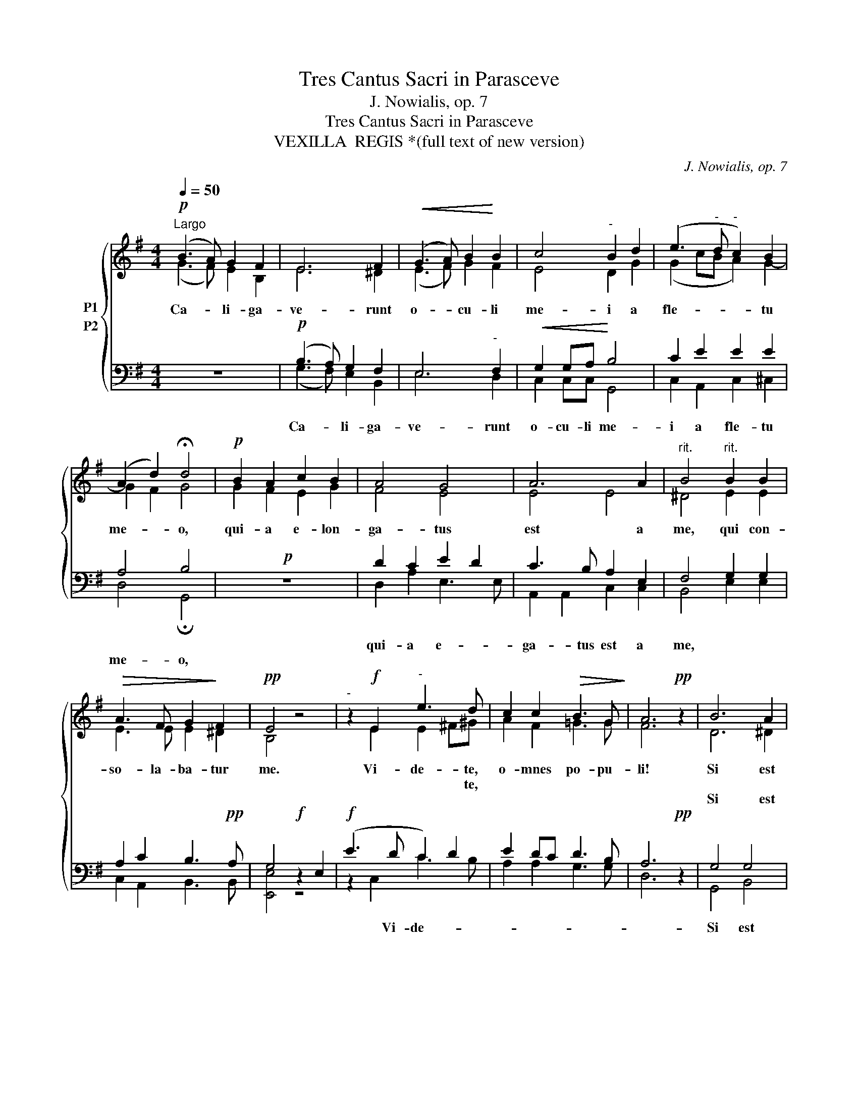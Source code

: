 X:1
T:Tres Cantus Sacri in Parasceve
T:J. Nowialis, op. 7
T:Tres Cantus Sacri in Parasceve
T:VEXILLA  REGIS *(full text of new version)
C:J. Nowialis, op. 7
%%score { ( 1 2 ) ( 3 4 ) }
L:1/8
Q:1/4=50
M:4/4
K:G
V:1 treble nm="P1"
V:2 treble 
V:3 bass nm="P2"
V:4 bass 
V:1
!p!"^Largo" (B3 A) G2 F2 | E6 F2 |!<(! (G3 A) B2!<)! B2 | c4"^-" B2 d2 | (e3"^-" d"^-" c2) B2 | %5
w: Ca- * li- ga-|ve- runt|o- * cu- li|me- i a|fle- * * tu|
w: |||||
w: |||||
w: |||||
w: |||||
w: |||||
 ((A2 d2)) !fermata!d4 |!p! B2 A2 c2 B2 | A4 G4 | A6 A2 |"^rit." B4"^rit." B2 B2 | %10
w: me- * o,|qui- a e- lon-|ga- tus|est a|me, qui con-|
w: |||||
w: |||||
w: |||||
w: |||||
w: |||||
!>(! A3 F G2!>)! F2 |!pp! E4 z4 |"^-" z2!f! E2"^-" e3 d | c2 c2!>(! B3 G!>)! | A6!pp! z2 | B6 A2 | %16
w: so- la- ba- tur|me.|Vi- de- te,|o- mnes po- pu-|li!|Si est|
w: ||* * te,||||
w: ||||||
w: ||||||
w: ||||||
w: |||||Si est|
 G4"^-" G4 | A3"^-" A B4 |"^-"!<(! E2 F2!<)! A2 G2 |"^rit.""^-""^rit.""^-" (F8- | %20
w: do- lor|* * mi-|lis * * *|si-|
w: ||||
w: ||||
w: ||||
w: ||||
w: do- lor|si- mi- lis|si- cut do- lor|me-|
"^-" F2"^-""^-""^-" E4"^-""^-" ^D2) | !fermata!E8!fine! ||[M:3/4]!p! z6 | z6 | %24
w: me- * *|us.|||
w: ||||
w: ||||
w: ||||
w: ||||
w: |us.|||
"^-""^-""^-""^-""^-" z6 |"^-" z4!f! F2 | G2 B2 Bc | d4 d2 | d2 e3 e | e2"^rit." g4 | %30
w: |qui|tran- si- tis per|vi- am,|at- ten- di-|te et|
w: ||||||
w: ||||||
w: ||||||
w: ||||||
w: ||||||
"^rit." e2!p! d4 | !fermata!d6 ||[M:4/4]!pp! B6 BA | G4 F4 | A3 G"^-" F4- | F4 G2 Bc | %36
w: vi- de-|te|Si est *|do- lor|si- * *|lis si- cut *|
w: ||||||
w: ||||||
w: ||||||
w: ||||||
w: ||||si- mi- lis|_ _ _ _|
"^rit.""^rit." d2 cB"^-" (A4!D.C.! |"^-""^-""^-"!<(! F8)!<)! | !fermata![EG]8 || %39
w: do- lor * me-||us.|
w: |||
w: |||
w: |||
w: |||
w: |||
[K:F][M:4/4]!p!"^Andante"[Q:1/4=80] A4 | A2 A2 A4- |"^-"!>(! A4 A2!>)!!<(! A2 | c2 c2!<)!"^-" (c4 | %43
w: Po-|pu- le me-|* us, quid|fe- ci ti-|
w: ||||
w: ||||
w: ||||
w: ||||
w: ||||
"^-"!>(! B8) |!mf! !fermata![EA]8 | B2 c2 d2 dd | d2 d2 d4 |"^rit.""^rit." ^c4 d2 A2 | %48
w: |bi?|aut in quo con- tri-|sta- vi te?|res- pon- de|
w: |||||
w: |||||
w: |||||
w: |||||
w: |||||
 G4!>)! !fermata!E4 || F4 A2 d2 | c2 B2 A4 | z2 c2 c4 | B2 A2 c4 | A6 z2 |!f! B2 B4 B2 | %55
w: mi- hi.|Qui- a e-|du- xi te|de ter-|ra Ae- gy-|pti:|pa- ra- sti|
w: |||||||
w: |||||||
w: |||||||
w: |||||||
w: |||||||
 d4"^-" d4 | d2 e2 f3 e | (d6"^-" ^c2) |[M:3/4]"^@""^@" d8 ||!p! A3 A A2 | B4 G2 | A4 z2 || %62
w: cru- *|Sal- va- * to-|tu- *|o.|A- * os|o The-|os.|
w: |||||||
w: |||||||
w: |||||||
w: |||||||
w: |||||||
[M:4/4]!f! c4 d4 | c4 !fermata!c4 ||[M:3/4]!p! A3 A A2 | B4 G2 | A4 z2 ||[M:4/4]!f! c6 c2 | %68
w: San- ctus|De- us.|A- gi- os|is- chy-|ros.|San- ctus|
w: ||||||
w: ||||||
w: ||||||
w: ||||||
w: ||||||
 (f3 e"^-" d4) | !fermata![Ec]8 ||!p! A3 A A2 A2 | c3 c c2 d2 | d4"^-" c4 | B4 !fermata!A4 | %74
w: for- * *|tis.|A- gi- os a-|tha- na- tos, e-|lei- *|i- mas.|
w: ||||||
w: ||||||
w: ||||||
w: ||||||
w: ||||||
!mf! A3 A A2 A2 | G4 F4 |"^rit.""^rit." G2 A2 c2 F2 |!>(! (G3"^-" F"^-""^-" E4)!>)! | %78
w: San- ctus im- mor-|ta- lis,|mi- se- re- re|no- * *|
w: ||||
w: ||||
w: ||||
w: ||||
w: ||||
 !fermata!F8!dacoda! ||1!ff!"^Allegro moderato"[Q:1/4=120] d16 || d4 A2 A2 | A4 A4 | %82
w: bis.|V.~~Quid~~ultra~~deboi|fa- ce- re|ti- bi:|
w: ||||
w: ||||
w: ||||
w: ||||
w: ||||
 B2 c2!>(! B4!>)! |!<(! A6 z2!<)! |!p!!<(! G16!<)! |!>(! A2 A2!>)! G4 |!<(! c2 cc d2 d2 | %87
w: et non fe-|ci?|Ego~quidam~plan-|ta- vi te|vi- ne- am me- am|
w: |||||
w: |||||
w: |||||
w: |||||
w: |||||
 f4 c2 d2!<)! | c3 B A4 |"^accel." B2 B2 B4 | A4 G4 | A2 A2 A4 | c2 c2 c4 | =B4 z4 | c16 | c4 c4 | %96
w: spe- ci- o-|sis- si- mam:|et tu fa-|cta es|mi- hi ni-|mis a- ma-|ra.|Aceto~~namque|si- tim|
w: |||||||||
w: |||||||||
w: |||||||||
w: |||||||||
w: |||||||||
 d4 f2 f2 | e4 ^c4 |"^rit." z2 d2 d2 dd | d2 d2 c2 B2 | c4 A4 |"^rit." F2 G2 A2 G2 | %102
w: me- am po-|ta- sti:|et * lan- ce-|per- fo- ra- sti|la- tus|Sal- va- to- ri|
w: ||||||
w: ||||||
w: ||||||
w: ||||||
w: ||||||
!>(! (F4"^-" E4) |!p! [DD]8!D.S.! ||2!f! G4"^CODA" c4 || c16 | B4 A4 | z2 G2 G2 G2 | A4 A2!>)! A2 | %109
w: tu- *|o.|E- go|propter~~te~~|~~flagellavi~~Ae-|gy- ptum|cum pri- mo-|ge- ni- tis|
w: |||||||
w: |||||||
w: |||||||
w: |||||||
w: |||||||
!>(! c4!>)! !fermata!=B4 || c16 |"^rit." c2 A2 A2"^rit." A2 | (G4 E4) | !fermata!F8 || %114
w: su- is:|et~~tu~~me~~flagel-|1a- tum tra- di-|di- *|sti:|
w: |||||
w: |||||
w: |||||
w: |||||
w: |||||
"^Andante"[Q:1/4=80] z4!p! A4 |!<(! A2 A2!<)! A4- |"^-"!>(! A4 A2!>)! A2 |!<(! c2 c2!<)!"^-" (c4 | %118
w: Po-|pu- le me-|* us, quid|fe- ci ti-|
w: ||||
w: ||||
w: ||||
w: ||||
w: ||||
"^-"!>(! B8) |!mf! !fermata![EA]8 | B2 c2 d2 dd |"^rit." d2 d2 d4 |"^rit." ^c4 d2 A2 | %123
w: |bi?|aut in quo con- tri-|sta- vi te?|res- pon- de|
w: |||||
w: |||||
w: |||||
w: |||||
w: |||||
 (G4"^-" E4)!>)! | !fermata!D8 |][K:G][M:3/2]!f!"^Andante"[Q:1/4=80] B4 B4 B4 | B8 A4 | G8 G4 | %128
w: mi- *|hi.|1. xil- la|re- gis|pro- de-|
w: ||3. ple- ta|sunt quae|con- ci-|
w: ||5. a- ta|cu- jus|bra- chi-|
w: ||7. fons sa-|lu- tis|Tri- ni-|
w: |||||
w: |||||
 F12 | A4 A4 B4 | c8 B4 |!>(! A8 F4 | [EG]12 |"^cresc." G4 B4 c4 | d8 G4!>)! | (c4 B4) A4 | A12 | %137
w: unt,|ful- get cru-|cis my-|ste- ri-|um,|1. vi- ta|mor- tem|pro- * tu-|lit,|
w: nit|Da- vid fi-|de- li|car- mi-|ne,|3. cen- do|na- ti-|o- * ni-|bus;|
w: is|pre- tium pe-|pen- dit|sae- cu-|li,|5. te- ra|fa- cta|cor- * po-|ris,|
w: tas,|col- lau- det|o- mnis|spi- ri-|tus:|7. bus cru-|cis vi-|cto- * ri-|am,|
w: |||||||||
w: |||||||||
!ff! B4 e4 d4 | B8 A4 |!>(! G8 F4!>)! |!mf! G12 || G12 | !fermata!G12 |] %143
w: et mor- te|vi- tam|pro- tu-|lit.|||
w: re- gna- vit|a li-|gno De-|us.|||
w: tu- lit- que|prae- dam|tar- ta-|ri.|||
w: lar- gi- ris|ad- de|prae- mi-|um.|A-|men.|
w: ||||||
w: ||||||
[M:3/2]!f!"^Andante"[Q:1/4=80] B4 B4 B4 | B8 A4 | G8 G4 | F12 | A4 A4 B4 | c8 B4 |!>(! A8 F4 | %150
w: 1. xil- la|re- gis|pro- de-|unt,|ful- get cru-|cis my-|ste- ri-|
w: 2. vul- ne-|ra- tus|in- su-|per|muc- ro- ne|di- ro|lan- ce-|
w: 4. a- ta,|cu- jus|brac- chi-|is|sae- cli pe-|pen- dit|pre- ti-|
w: 7. fons sa-|lu- tis,|Tri- ni-|tas,|col- lau- det|o- mnis|spi- ri-|
w: 5. ve, a\-ra,|sal- ve,|vic- ti-|ma,|de pas- si-|o- nis|glo- ri-|
w: |||||||
 [EG]12 |"^cresc." G4 B4 c4 | d8 G4!>)! | (c4 B4) A4 | [DA]12 |!ff! B4 e4 d4 | B8 A4 | %157
w: um,|1. car- ne|car- nis|con- * di-|tor|sus- pen- sus|est pa-|
w: ae,|2. nos la-|va- ret|cri- * mi-|ne,|ma- na- vit|un- da|
w: um;|4. te- ra|fa- cta|cor- * po-|ris|tu- lit- que|prae- dam|
w: tus;|7. per cru-|cis my-|ste- * ri-|um|sal- vas, fo-|ve per|
w: a,|5. vi- ta|mor- tem|per- * tu-|lit|et mor- te|vi- tam|
w: |||||||
!>(! [EG]8 F4!>)! | G12 ||!mf! G12 | !fermata![DG]12 |] %161
w: ti- bu-|lo.|||
w: san- gui-|ne.|||
w: tar- ta-|ri.|||
w: sae- cu-|la.|A-|men.|
w: red- di-|dit!|||
w: ||||
V:2
 (G3 F) E2 B,2 | E6 ^D2 | (E3 F) G2 F2 | E4 D2 G2 | (G2 cB A2) G2- | G2 F2 G4 | G2 F2 E2 G2 | %7
 F4 E4 | E4 E4 | ^D4 E2 E2 | E3 E E2 ^D2 | B,4 x4 | x2 E2 E2 ^F^G | A2 F2 =G3 G | F6 x2 | D6 ^D2 | %16
 E2 C2 G4- | G4 (G2 F2) | E4 z4 | C2 E2 E2 DC | B,8 | B,8 ||[M:3/4] B4 A2 | (^G4 B2- | B2 AG FE) | %25
 ^D4 D2 | E2 E2 EE | F4 G2 | G2 G3 G | G2 G4 | G4 F2 | G6 ||[M:4/4] G6 GF | E6 D2 | (C2 E4) E2 | %35
 ^D4 E2 E2 | F2 G2 (E4- | E2 ^D^C!>(! D4) | x8 ||[K:F][M:4/4] F4 | F2 E2!>)! (D4 | ^C4) D2 D2 | %42
 E2 E2 (F4 | D4 G4) | x8 | G2 A2 B2 BB | B3 A G4 | G4 F2 F2 | D4 ^C4 || D4 E2 D2 | F3 E F4 | %51
 x2 F2 F4 | D2 F4 E2 | F6 x2 | D2 D4 G2 | (B3 A G2) B2 | A2 A2 ^G2 G2 | A8 |[M:3/4] F8 || F3 F F2 | %60
 F4 E2 | F4 x2 ||[M:4/4] F4 F4 | (F2 E2) F4 ||[M:3/4] F3 F F2 | F4 E2 | F4 x2 || %67
[M:4/4] (F4 A2) G2 | F8 | x8 || F3 F F2 F2 | F3 F F2 F2 | (F3 G A2) G2 | F4 F4 | F3 F F2 F2 | %75
 E4 D4 | C2 C2 C2 D2 | (D6 ^C2) | D8 ||1 F16 || F4 F2 F2 | F4 F4 | G2 F2 (F2 E2) | F6 x2 | E16 | %85
 C2 C2 C4 | E2 EE D2 F2 | F4 F2 F2 | F2 E2 F4 | D2 D2 C4 | C4 C4 | C2 C2 C4 | F2 F2 F4 | D4 x4 | %94
 E16 | F4 F4 | F4 F2 A2 | ^G4 A4 | x2 F2 F2 FF | F2 F2 F2 G2 | G4 F4 | D2 E2 F2 E2 | (D6 ^C2) | %103
 x8 ||2 E4 E4 || F16 | F4 F4 | x2 E2 E2 E2 | F4 F2 F2 | F4 D4 || E16 | F2 F2 F2 F2 | (D4 ^C4) | %113
 D8 || x4 F4 | F2 E2 (D4 | ^C4) D2 D2 | E2 E2 (F4 | D4 G4) | x8 | G2 A2 B2 BB | B3 A G4 | %122
 G4 F2 F2 | (D6 ^C2) | D8 |][K:G][M:3/2] G4 G4 G4 | (G4 F4) E4 | (E4 D4) ^C4 | D12 | D4 E4 G4 | %130
 (A4 F4) G4 | (F6 E2) ^D4 | x12 | E4 E4 E4 | D8 B,4 | E8 E4 | D12 | D4 G4 A4 | (G4 F4) E4 | E8 D4 | %140
 D12 || E12 | D12 |][M:3/2] G4 G4 G4 | (G4 F4) E4 | (E4 D4) ^C4 | D12 | D4 E4 G4 | (A4 F4) G4 | %149
 (F6 E2) ^D4 | x12 | E4 E4 E4 | D8 B,4 | E8 E4 | x12 | D4 G4 A4 | (G4 F4) E4 | x8 D4 | D12 || E12 | %160
 x12 |] %161
V:3
 z8 |!p! (B,3 A,) G,2 F,2 | E,6"^-" F,2 |!<(! G,2 G,A,!<)! B,4 | C2 E2 E2 E2 | A,4 B,4 |!p! z8 | %7
w: |||||||
w: |Ca- * li- ga-|ve- runt|o- cu- li me-|i a fle- tu|me- o,||
w: |||||||
 D2 C2 E2 D2 | C3 B, A,2 E,2 | F,4 G,2 G,2 | A,2 C2 B,3!pp! A, | G,4!f! z2 E,2 |!f! (E3 D C2) D2 | %13
w: qui- a e- *|ga- tus est a|me, * *||||
w: ||||||
w: |||||* Vi- de- *|
 E2 DC D3 B, | A,6!pp! z2 | G,4 G,4 | (G,2"^-" E4) _E2 | _E4 D4 |"^-" C4 z4 | A,2 C2 C2 B,A, | %20
w: |||||lis||
w: |||||||
w: ||Si est|do- * lor|si- mi-|||
 (G,4 F,4) | G,8 ||[M:3/4]!p! z6 | E4 D2 |"^-" C6 |"^-"!f! B,4 B,2 | B,2 G,2 G,G, | A,4 B,2 | %28
w: |||O vos|o-|mnes, *|||
w: ||||||||
w: ||||||||
 B,2 B,3 B, | C2 (E3 D) | CB,!p! A,4 | B,6 ||[M:4/4]!pp! (D4 E2) B,2 | B,4 B,4 | C6 A,2 | %35
w: |||||||
w: |||||||
w: |||||||
 B,4 B,2 G,2 |"^-" A,2 G,2 A,2 C2 |"^-" [B,,B,]8 | B,8 ||[K:F][M:4/4]!p! D4 | A,2 G,2 F,4- | %41
w: * si- *|* cut do- lor|me-|us.|||
w: ||||||
w: ||||||
 F,2 E,2 F,4 | z2 G,2 A,2 A,2 | B,4 D4- | D4!mf! !fermata!^C4 | D2 F2 F2 FF | G2 DC B,4 | %47
w: |quid fe- ci|ti- *|bi? *|||
w: ||||||
w: ||||||
 A,2 G,2 A,2 A,2 | B,4 A,4 || A,4 A,2 B,2 | C2 C2 C4 | z2 A,2 A,4 | B,2 D2 G,3 C | C6 z2 | %54
w: |||||||
w: |||||||
w: |||||||
!f! G2 G4 D2 | D6 G2 | F2 E2 D3 E | F4 E4 |[M:3/4] D8 ||!p! C3 C C2 | D4 C2 | C4 z2 || %62
w: ||||||||
w: ||||||||
w: ||||||||
[M:4/4]!f! A,4 B,2 A,2 | G,4 A,4 ||[M:3/4]!p! C3 C C2 | D4 C2 | C4 z2 ||[M:4/4]!f! A,4 C2 G,2 | %68
w: ||||||
w: ||||||
w: ||||||
 A,4 [G,=B,]4 | [G,C]8 ||!p! C3 C C2 C2 | A,3 A, A,2 A,2 | D3 E F2 E2 | D4 C4 |!mf! D3 D C2 C2 | %75
w: |||||||
w: |||||||
w: |||||||
 C2 B,2 A,4 | G,2 F,2 F,2 F,2 | B,3 A, G,2 A,2 | A,8 ||1!ff! B,16 || A,4 A,2 A,2 | A,4 D4 | %82
w: |||||||
w: |||||||
w: |||||||
 D2 C2 D2 B,2 | C6 z2 |!p! C16 | A,2 F,2 E,4 | G,2 G,A, B,2 B,2 | A,4 A,2 A,2 | G,2 C2 C4 | %89
w: |||||||
w: |||||||
w: |||||||
 B,2 B,2 G,4 | F,4 E,4 | F,2 F,2 F,4 | A,2 A,2 A,4 | G,4 z4 | G,16 | A,4 A,4 | A,4 D2 C2 | %97
w: ||||||||
w: ||||||||
w: ||||||||
 =B,4 A,4 | z2 A,2 A,2 A,A, | _B,2 B,2 C2 D2 | C4 C4 | D2 B,2 C2 B,2 | A,4 G,4 |!p! F,8 ||2 %104
w: |||||||
w: |||||||
w: |||||||
!f! C4 G,4 || A,16 | D4 C4 | z2 C2 C2 C2 | C4 C2 C2 | A,4 G,4 || G,16 | A,2 C2 D2 A,2 | B,4 A,4 | %113
w: |||||||||
w: |||||||||
w: |||||||||
 A,8 ||!p! z4 D4 | A,2 G,2 F,4- | F,2 E,2 F,4 | z2 G,2 A,2 A,2 | B,4 D4- | D4!mf! !fermata!^C4 | %120
w: ||||quid fe- ci|ti- *|bi? *|
w: |||||||
w: |||||||
 D2 F2 F2 FF | G2 DC B,4 | A,2 G,2 A,2 A,2 | B,4 A,4 | F,8 |][K:G][M:3/2] D4 E4 B,4 | [B,,D]8 C4 | %127
w: |||||||
w: |||||||
w: |||||||
 B,8 A,2 G,2 | [D,A,]12 | F,4 A,4 D4 | E4 C4 D4 | C8 B,4 | [E,B,]12 | B,4 G,4 G,4 | G,4 F,4 G,4 | %135
w: ||||||||
w: ||||||||
w: ||||||||
 G,8 G,4 | F,12 | G,4 B,4 D4 | D8 C4 | B,4 A,4 A,4 | B,12 || C12 | B,12 |][M:3/2] D4 E4 B,4 | %144
w: |||||||||
w: |||||||||
w: |||||||||
 [B,,D]8 C4 | B,8 A,2 G,2 | [D,A,]12 | F,4 A,4 D4 | E4 C4 D4 | C8 B,4 | [E,B,]12 | B,4 G,4 G,4 | %152
w: ||||||||
w: ||||||||
w: ||||||||
 G,4 F,4 G,4 | G,8 G,4 | [D,F,]12 | G,4 B,4 D4 | D8 C4 | B,4 A,4 A,4 | B,12 || C12 | B,12 |] %161
w: |||||||||
w: |||||||||
w: |||||||||
V:4
 x8 | (G,3 F,) E,2 B,,2 | E,6 D,2 | C,2 C,C, G,,4 | C,2 A,,2 C,2 ^C,2 | D,4 !fermata!G,,4 | x8 | %7
 D,2 A,2 E,3 E, | A,,2 A,,2 C,2 C,2 | B,,4 E,2 E,2 | C,2 A,,2 B,,3 B,, | [E,,E,]4 z4 | %12
 z2 C,2 C3 B, | A,2 A,2 G,3 G, | D,6 x2 | G,,4 B,,4 | C,6 C,2 | C,4 G,,4 | A,,4 x4 | %19
 A,,3 A,, A,,2 A,,2 | B,,8 | !fermata![E,,E,]8 ||[M:3/4] x6 | E,4 E,2 | A,,6 | B,,4 B,,2 | %26
 E,2 E,2 E,E, | D,4 G,2 | G,2 E,3 E, | C,2 C,4 | C,2 D,4 | !fermata!G,,6 ||[M:4/4] G,4 E,4 | %33
 E,4 B,,4 | A,,6 C,2 | B,,4 (E,4 | D,2) E,2 C,2 A,,2 | x8 | !fermata!E,8 ||[K:F][M:4/4] D,4 | %40
 D,2 D,2 (D,4 | A,,4) D,4 | x2 C,2 F,2 F,2 | G,8 | A,8 | G,2 F,2 B,2 B,A, | G,2 G,2 G,4 | %47
 E,4 D,2 D,2 | G,,4 A,,4 || D,4 C,2 B,,2 | A,,2 G,,2 F,,4 | x2 F,2 F,4 | G,2 D,2 C,4 | F,6 x2 | %54
 G,2 G,4 G,2 | G,3 A, B,2 G,2 | D,2 C,2 B,,2 B,2 | A,8 |[M:3/4] [D,A,]8 || F,3 F, F,2 | B,,4 C,2 | %61
 F,4 x2 ||[M:4/4] F,4 B,,4 | C,4 !fermata!F,4 ||[M:3/4] F,3 F, F,2 | B,,4 C,2 | F,4 x2 || %67
[M:4/4] F,6 E,2 | (D,4 G,,4) | !fermata!C,8 || F,3 F, F,2 F,2 | F,3 F, F,2 D,2 | B,,4 A,,4 | %73
 B,,4 !fermata!F,4 | D,3 D, F,2 F,2 | C,4 D,4 | E,2 F,2 A,,2 B,,2 | (G,,2 B,,4 A,,2) | %78
 !fermata!D,8 ||1 B,,16 || D,4 D,2 D,2 | D,4 D,4 | G,2 A,2 G,4 | F,6 x2 | C,16 | F,2 F,2 C,4 | %86
 C,2 C,C, B,,2 B,,2 | D,4 F,2 F,2 | C,2 C,2 F,4 | G,2 G,2 E,4 | F,4 C,4 | F,2 F,2 F,4 | %92
 F,2 F,2 F,4 | G,4 x4 | C,16 | F,4 F,4 | D,4 D,2 D,2 | E,4 A,,4 | x2 D,2 D,2 D,D, | %99
 B,,2 B,,2 A,,2 G,,2 | E,4 F,4 | B,2 G,2 F,2 C,2 | (D,4 A,,4) | D,8 ||2 C,4 C,4 || F,16 | %106
 B,,4 F,4 | x2 C,2 C,2 C,2 | F,4 F,2 F,2 | F,4 G,4 || C,16 | F,2 F,2 D,2 D,2 | (G,,4 A,,4) | %113
 !fermata!D,8 || x4 D,4 | D,2 D,2 (D,4 | A,,4) D,4 | x2 C,2 F,2 F,2 | G,8 | A,8 | %120
 G,2 F,2 B,2 B,A, | G,2 G,2 G,4 | E,4 D,2 D,2 | (G,,4 A,,4) | !fermata!D,8 |] %125
[K:G][M:3/2] G,4 E,4 E,4 | x8 C,4 | E,8 E,4 | x12 | D,4 C,4 B,,4 | A,,8 G,,4 | A,,8 B,,4 | x12 | %133
 E,4 E,4 E,4 | B,,8 E,4 | C,8 ^C,4 | D,12 | G,4 E,4 F,4 | G,4 B,,4 C,4 | (E,4 C,4) D,4 | G,,12 || %141
 C,12 | !fermata!G,,12 |][M:3/2] G,4 E,4 E,4 | x8 C,4 | E,8 E,4 | x12 | D,4 C,4 B,,4 | A,,8 G,,4 | %149
 A,,8 B,,4 | x12 | E,4 E,4 E,4 | B,,8 E,4 | C,8 ^C,4 | x12 | G,4 E,4 F,4 | G,4 B,,4 C,4 | %157
 (E,4 C,4) D,4 | G,,12 || C,12 | !fermata!G,,12 |] %161

